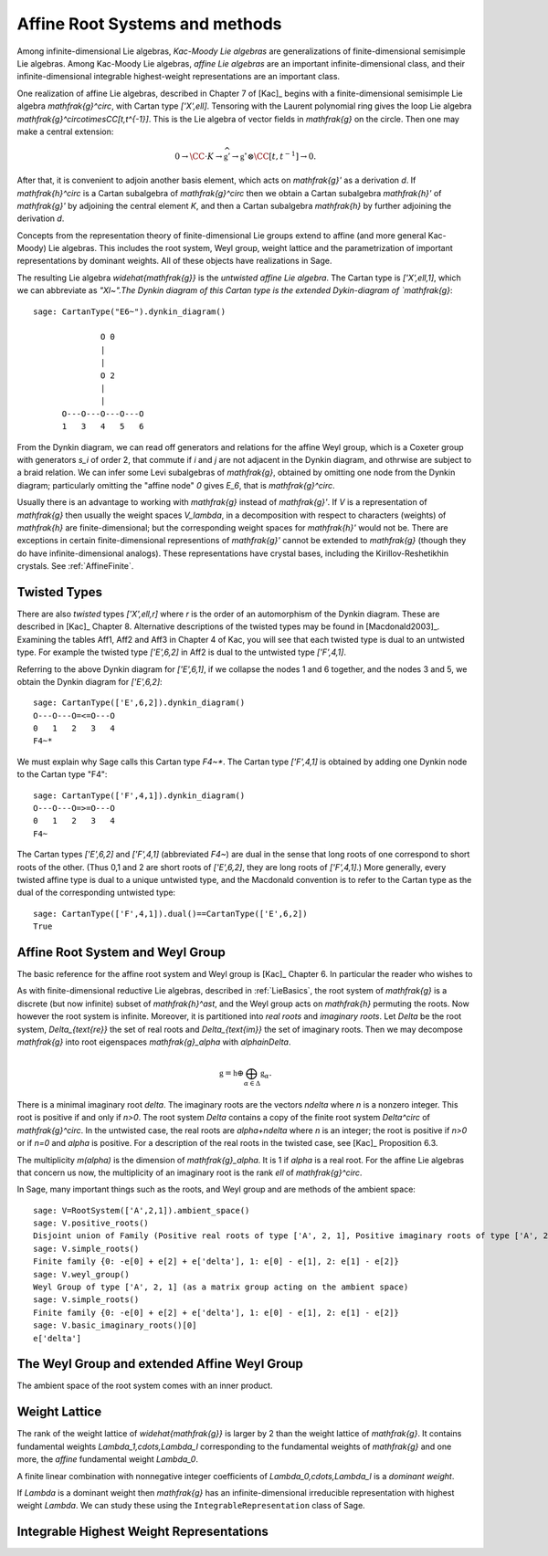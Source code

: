 -------------------------------
Affine Root Systems and methods
-------------------------------

Among infinite-dimensional Lie algebras, *Kac-Moody Lie algebras*
are generalizations of finite-dimensional semisimple Lie algebras.
Among Kac-Moody Lie algebras, *affine Lie algebras* are an important
infinite-dimensional class, and their infinite-dimensional
integrable highest-weight representations are an important class.

One realization of affine Lie algebras, described in Chapter 7
of [Kac]_ begins with a
finite-dimensional semisimple Lie algebra `\mathfrak{g}^\circ`,
with Cartan type `['X',\ell]`. Tensoring with the Laurent polynomial ring gives
the loop Lie algebra `\mathfrak{g}^\circ\otimes\CC[t,t^{-1}]`. This
is the Lie algebra of vector fields in `\mathfrak{g}` on
the circle. Then one may make a central extension:

.. MATH::

   0 \rightarrow \CC\cdot K\rightarrow \widehat{\mathfrak{g}}'
   \rightarrow\mathfrak{g}^\circ\otimes\CC[t,t^{-1}]\rightarrow 0.

After that, it is convenient to adjoin another basis element,
which acts on `\mathfrak{g}'` as a derivation `d`. If `\mathfrak{h}^\circ`
is a Cartan subalgebra of `\mathfrak{g}^\circ` then we obtain a
Cartan subalgebra `\mathfrak{h}'` of `\mathfrak{g}'` by adjoining
the central element `K`, and then a Cartan subalgebra `\mathfrak{h}`
by further adjoining the derivation `d`.

Concepts from the representation theory of finite-dimensional
Lie groups extend to affine (and more general Kac-Moody) Lie algebras.
This includes the root system, Weyl group, weight lattice and
the parametrization of important representations by dominant weights.
All of these objects have realizations in Sage.

The resulting Lie algebra `\widehat{\mathfrak{g}}` is the *untwisted affine
Lie algebra*.  The Cartan type is `['X',\ell,1]`, which
we can abbreviate as `"Xl~".The Dynkin diagram of this
Cartan type is the extended Dykin-diagram of `\mathfrak{g}`::

    sage: CartanType("E6~").dynkin_diagram()

                  O 0
                  |
                  |
                  O 2
                  |
                  |
          O---O---O---O---O
          1   3   4   5   6

From the Dynkin diagram, we can read off generators and relations
for the affine Weyl group, which is a Coxeter group with generators
`s_i` of order 2, that commute if `i` and `j` are not adjacent in
the Dynkin diagram, and othrwise are subject to a braid relation.
We can infer some Levi subalgebras of `\mathfrak{g}`, obtained by
omitting one node from the Dynkin diagram; particularly omitting
the "affine node" `0` gives `E_6`, that is `\mathfrak{g}^\circ`.

Usually there is an advantage to working with `\mathfrak{g}` instead of
`\mathfrak{g}'`. If `V` is a representation of `\mathfrak{g}` then
usually the weight spaces `V_\lambda`, in a decomposition
with respect to characters (weights) of `\mathfrak{h}` are
finite-dimensional; but the corresponding weight spaces for
`\mathfrak{h}'` would not be. There are exceptions in certain
finite-dimensional representions of `\mathfrak{g}'`
cannot be extended to `\mathfrak{g}` (though they do have
infinite-dimensional analogs). These representations have
crystal bases, including the Kirillov-Reshetikhin crystals.
See :ref:`AffineFinite`.

Twisted Types
-------------

There are also *twisted* types `['X',\ell,r]` where `r` is the order of an
automorphism of the Dynkin diagram. These are described in [Kac]_ Chapter 8.
Alternative descriptions of the twisted types may be found in
[Macdonald2003]_. Examining the tables Aff1, Aff2 and Aff3
in Chapter 4 of Kac, you will see that each twisted type is
dual to an untwisted type. For example the twisted type `['E',6,2]` in Aff2 is
dual to the untwisted type `['F',4,1]`.

Referring to the above Dynkin diagram for `['E',6,1]`, if
we collapse the nodes 1 and 6 together, and the nodes 3 and 5,
we obtain the Dynkin diagram for `['E',6,2]`::

     sage: CartanType(['E',6,2]).dynkin_diagram()
     O---O---O=<=O---O
     0   1   2   3   4
     F4~*

We must explain why Sage calls this Cartan type `F4~*`.
The Cartan type `['F',4,1]` is obtained by adding one
Dynkin node to the Cartan type "F4"::

    sage: CartanType(['F',4,1]).dynkin_diagram()
    O---O---O=>=O---O
    0   1   2   3   4
    F4~

The Cartan types `['E',6,2]` and `['F',4,1]` (abbreviated `F4~`) are dual
in the sense that long roots of one correspond to short roots of the other.
(Thus 0,1 and 2 are short roots of `['E',6,2]`, they are long roots of
`['F',4,1]`.) More generally, every twisted affine type is dual to a
unique untwisted type, and the Macdonald convention is to refer to
the Cartan type as the dual of the corresponding untwisted type::

    sage: CartanType(['F',4,1]).dual()==CartanType(['E',6,2])
    True

Affine Root System and Weyl Group
---------------------------------

The basic reference for the affine root system and Weyl group
is [Kac]_ Chapter 6. In particular the reader who wishes to

As with finite-dimensional reductive Lie algebras, described in
:ref:`LieBasics`, the root system of `\mathfrak{g}` is a discrete
(but now infinite) subset of `\mathfrak{h}^\ast`, and the Weyl
group acts on `\mathfrak{h}` permuting the roots. Now however
the root system is infinite. Moreover, it is partitioned into
*real roots* and *imaginary roots*. Let `\Delta` be the root
system, `\Delta_{\text{re}}` the set of real roots and
`\Delta_{\text{im}}` the set of imaginary roots. Then we
may decompose `\mathfrak{g}` into root eigenspaces `\mathfrak{g}_\alpha`
with `\alpha\in\Delta`.

.. MATH::

    \mathfrak{g} = \mathfrak{h} \oplus \bigoplus_{\alpha\in\Delta} \mathfrak{g}_\alpha.

There is a minimal imaginary root `\delta`. The imaginary roots
are the vectors `n\delta` where `n` is a nonzero integer. This
root is positive if and only if `n>0`. The root system `\Delta`
contains a copy of the finite root system `Delta^\circ` of
`\mathfrak{g}^\circ`. In the untwisted case, the real roots
are `\alpha+n\delta` where `n` is an integer; the root is
positive if `n>0` or if `n=0` and `\alpha` is positive. For
a description of the real roots in the twisted case, see
[Kac]_ Proposition 6.3.

The multiplicity `m(\alpha)` is the dimension of `\mathfrak{g}_\alpha`.
It is 1 if `\alpha` is a real root. For the affine Lie algebras
that concern us now, the multiplicity of an imaginary root is
the rank `\ell` of `\mathfrak{g}^\circ`.

In Sage, many important things such as the roots, and Weyl group and are methods
of the ambient space::

    sage: V=RootSystem(['A',2,1]).ambient_space()
    sage: V.positive_roots()
    Disjoint union of Family (Positive real roots of type ['A', 2, 1], Positive imaginary roots of type ['A', 2, 1])
    sage: V.simple_roots()
    Finite family {0: -e[0] + e[2] + e['delta'], 1: e[0] - e[1], 2: e[1] - e[2]}
    sage: V.weyl_group()
    Weyl Group of type ['A', 2, 1] (as a matrix group acting on the ambient space)
    sage: V.simple_roots()
    Finite family {0: -e[0] + e[2] + e['delta'], 1: e[0] - e[1], 2: e[1] - e[2]}
    sage: V.basic_imaginary_roots()[0]
    e['delta']

The Weyl Group and extended Affine Weyl Group
---------------------------------------------

The ambient space of the root system comes with an
inner product.


Weight Lattice
--------------

The rank of the weight lattice of `\widehat{\mathfrak{g}}` is larger
by 2 than the weight lattice of `\mathfrak{g}`. It contains
fundamental weights `\Lambda_1,\cdots,\Lambda_l`
corresponding to the fundamental weights of `\mathfrak{g}`
and one more, the *affine* fundamental weight `\Lambda_0`.

A finite linear combination with nonnegative integer
coefficients of `\Lambda_0,\cdots,\Lambda_l` is a
*dominant weight*.

If `\Lambda` is a dominant weight then `\mathfrak{g}` has
an infinite-dimensional irreducible representation with highest
weight `\Lambda`. We can study these using the
``IntegrableRepresentation`` class of Sage.

Integrable Highest Weight Representations
-----------------------------------------